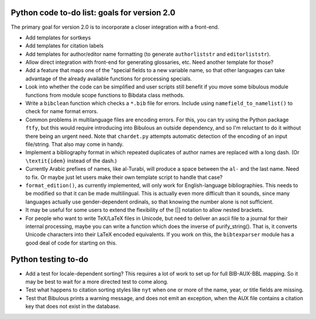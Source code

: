 Python code to-do list: goals for version 2.0
---------------------------------------------

The primary goal for version 2.0 is to incorporate a closer integration with a front-end.

- Add templates for sortkeys

- Add templates for citation labels

- Add templates for author/editor name formatting (to generate ``authorliststr`` and
  ``editorliststr``).

- Allow direct integration with front-end for generating glossaries, etc. Need another
  template for those?

- Add a feature that maps one of the "special fields to a new variable name, so that other
  languages can take advantage of the already available functions for processing specials.

- Look into whether the code can be simplified and user scripts still benefit if you move some
  bibulous module functions from module scope functions to Bibdata class methods.

- Write a ``bibclean`` function which checks a ``*.bib`` file for errors. Include using
  ``namefield_to_namelist()`` to check for name format errors.

- Common problems in multilanguage files are encoding errors. For this, you can try using
  the Python package ``ftfy``, but this would require introducing into Bibulous an outside
  dependency, and so I'm reluctant to do it without there being an urgent need. Note that
  ``chardet.py`` attempts automatic detection of the encoding of an input file/string.
  That also may come in handy.

- Implement a bibliography format in which repeated duplicates of author names are replaced
  with a long dash. (Or ``\textit{idem}`` instead of the dash.)

- Currently Arabic prefixes of names, like al-Turabi, will produce a space between the ``al-``
  and the last name. Need to fix. Or maybe just let users make their own template script to
  handle that case?

- ``format_edition()``, as currently implemented, will only work for English-language
  bibliographies. This needs to be modified so that it can be made multilingual. This is actually
  even more difficult than it sounds, since many languages actually use gender-dependent
  ordinals, so that knowing the number alone is not sufficient.

- It may be useful for some users to extend the flexibility of the [|] notation to allow nested
  brackets.

- For people who want to write TeX/LaTeX files in Unicode, but need to deliver an ascii file
  to a journal for their internal processing, maybe you can write a function which does the
  inverse of purify_string(). That is, it converts Unicode characters into their LaTeX
  encoded equivalents. If you work on this, the ``bibtexparser`` module has a good deal of code
  for starting on this.


Python testing to-do
--------------------

- Add a test for locale-dependent sorting? This requires a lot of work to set up for full
  BIB-AUX-BBL mapping. So it may be best to wait for a more directed test to come along.

- Test what happens to citation sorting styles like ``nyt`` when one or more of the name,
  year, or title fields are missing.

- Test that Bibulous prints a warning message, and does not emit an exception, when the
  AUX file contains a citation key that does not exist in the database.
